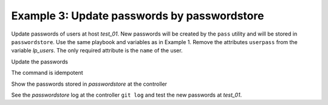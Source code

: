 .. _ug_task_passwords_passwordstore_ex3:

Example 3: Update passwords by passwordstore
""""""""""""""""""""""""""""""""""""""""""""

Update passwords of users at host *test_01*. New passwords will be
created by the ``pass`` utility and will be stored in
``passwordstore``. Use the same playbook and variables as in
Example 1. Remove the attributes ``userpass`` from the variable
*lp_users*. The only required attribute is the ``name`` of the user.

.. code-block:: YAML
   :emphasize-lines: 1

    shell> cat host_vars/test_01/lp-users.yml
    lp_users:
      - name: user1
      - name: user2

Update the passwords

.. code-block:: Bash
   :emphasize-lines: 1-3

   shell> ansible-playbook lp.yml -t lp_passwords \
                                  -e lp_passwordstore_create=True \
                                  -e lp_passwordstore_overwrite=True
   ...
   TASK [vbotka.linux_postinstall : users: Manage user accounts] **********
   changed: [test_01] => (item=user1)
   changed: [test_01] => (item=user2)

The command is idempotent

.. code-block:: Bash
   :emphasize-lines: 1

   shell> ansible-playbook lp.yml -t lp_passwords
   ...
   
   PLAY RECAP *************************************************************
   test_01: ok=18 changed=0 unreachable=0 failed=0 skipped=20 rescued=0 ...

   
Show the passwords stored in *passwordstore* at the controller
   
.. code-block:: Bash
   :emphasize-lines: 1,6,10

   shell> pass test_01
   test_01
   ├── user1
   └── user2

   shell> pass test_01/user1
   A,5bH5NtdYQ9FCO:
   lookup_pass: First generated by ansible on 01/07/2020 16:59:00

   shell> pass test_01/user2
   gUp-cn5C.cse6Cx0
   lookup_pass: First generated by ansible on 01/07/2020 16:59:00

See the *passwordstore* log at the controller ``git log`` and test the
new passwords at *test_01*.
